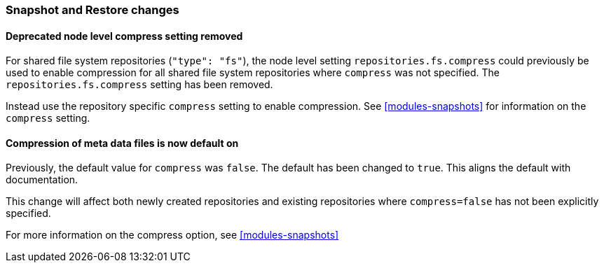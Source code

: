 [float]
[[breaking_80_snapshots_changes]]
=== Snapshot and Restore changes

[float]
==== Deprecated node level compress setting removed

For shared file system repositories (`"type": "fs"`), the node level setting `repositories.fs.compress` could
previously be used to enable compression for all shared file system repositories where `compress` was not specified.
The `repositories.fs.compress` setting has been removed.

Instead use the repository specific `compress` setting to enable compression. See <<modules-snapshots>> for information
on the `compress` setting.

[float]
==== Compression of meta data files is now default on

Previously, the default value for `compress` was `false`. The default has been changed to `true`. This aligns the
default with documentation.

This change will affect both newly created repositories and existing repositories where `compress=false` has not been
explicitly specified.

For more information on the compress option, see <<modules-snapshots>>
